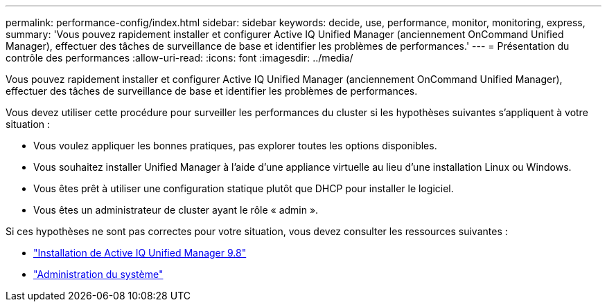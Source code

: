 ---
permalink: performance-config/index.html 
sidebar: sidebar 
keywords: decide, use, performance, monitor, monitoring, express, 
summary: 'Vous pouvez rapidement installer et configurer Active IQ Unified Manager (anciennement OnCommand Unified Manager), effectuer des tâches de surveillance de base et identifier les problèmes de performances.' 
---
= Présentation du contrôle des performances
:allow-uri-read: 
:icons: font
:imagesdir: ../media/


[role="lead"]
Vous pouvez rapidement installer et configurer Active IQ Unified Manager (anciennement OnCommand Unified Manager), effectuer des tâches de surveillance de base et identifier les problèmes de performances.

Vous devez utiliser cette procédure pour surveiller les performances du cluster si les hypothèses suivantes s'appliquent à votre situation :

* Vous voulez appliquer les bonnes pratiques, pas explorer toutes les options disponibles.
* Vous souhaitez installer Unified Manager à l'aide d'une appliance virtuelle au lieu d'une installation Linux ou Windows.
* Vous êtes prêt à utiliser une configuration statique plutôt que DHCP pour installer le logiciel.
* Vous êtes un administrateur de cluster ayant le rôle « admin ».


Si ces hypothèses ne sont pas correctes pour votre situation, vous devez consulter les ressources suivantes :

* http://docs.netapp.com/ocum-98/topic/com.netapp.doc.onc-um-isg/home.html["Installation de Active IQ Unified Manager 9.8"]
* link:../system-admin/index.html["Administration du système"]

